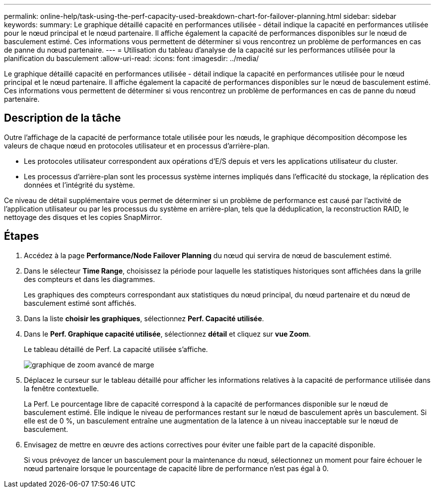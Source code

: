 ---
permalink: online-help/task-using-the-perf-capacity-used-breakdown-chart-for-failover-planning.html 
sidebar: sidebar 
keywords:  
summary: Le graphique détaillé capacité en performances utilisée - détail indique la capacité en performances utilisée pour le nœud principal et le nœud partenaire. Il affiche également la capacité de performances disponibles sur le nœud de basculement estimé. Ces informations vous permettent de déterminer si vous rencontrez un problème de performances en cas de panne du nœud partenaire. 
---
= Utilisation du tableau d'analyse de la capacité sur les performances utilisée pour la planification du basculement
:allow-uri-read: 
:icons: font
:imagesdir: ../media/


[role="lead"]
Le graphique détaillé capacité en performances utilisée - détail indique la capacité en performances utilisée pour le nœud principal et le nœud partenaire. Il affiche également la capacité de performances disponibles sur le nœud de basculement estimé. Ces informations vous permettent de déterminer si vous rencontrez un problème de performances en cas de panne du nœud partenaire.



== Description de la tâche

Outre l'affichage de la capacité de performance totale utilisée pour les nœuds, le graphique décomposition décompose les valeurs de chaque nœud en protocoles utilisateur et en processus d'arrière-plan.

* Les protocoles utilisateur correspondent aux opérations d'E/S depuis et vers les applications utilisateur du cluster.
* Les processus d'arrière-plan sont les processus système internes impliqués dans l'efficacité du stockage, la réplication des données et l'intégrité du système.


Ce niveau de détail supplémentaire vous permet de déterminer si un problème de performance est causé par l'activité de l'application utilisateur ou par les processus du système en arrière-plan, tels que la déduplication, la reconstruction RAID, le nettoyage des disques et les copies SnapMirror.



== Étapes

. Accédez à la page *Performance/Node Failover Planning* du nœud qui servira de nœud de basculement estimé.
. Dans le sélecteur *Time Range*, choisissez la période pour laquelle les statistiques historiques sont affichées dans la grille des compteurs et dans les diagrammes.
+
Les graphiques des compteurs correspondant aux statistiques du nœud principal, du nœud partenaire et du nœud de basculement estimé sont affichés.

. Dans la liste *choisir les graphiques*, sélectionnez *Perf. Capacité utilisée*.
. Dans le *Perf. Graphique capacité utilisée*, sélectionnez *détail* et cliquez sur *vue Zoom*.
+
Le tableau détaillé de Perf. La capacité utilisée s'affiche.

+
image::../media/headroom-advanced-zoom-chart.gif[graphique de zoom avancé de marge]

. Déplacez le curseur sur le tableau détaillé pour afficher les informations relatives à la capacité de performance utilisée dans la fenêtre contextuelle.
+
La Perf. Le pourcentage libre de capacité correspond à la capacité de performances disponible sur le nœud de basculement estimé. Elle indique le niveau de performances restant sur le nœud de basculement après un basculement. Si elle est de 0 %, un basculement entraîne une augmentation de la latence à un niveau inacceptable sur le nœud de basculement.

. Envisagez de mettre en œuvre des actions correctives pour éviter une faible part de la capacité disponible.
+
Si vous prévoyez de lancer un basculement pour la maintenance du nœud, sélectionnez un moment pour faire échouer le nœud partenaire lorsque le pourcentage de capacité libre de performance n'est pas égal à 0.


